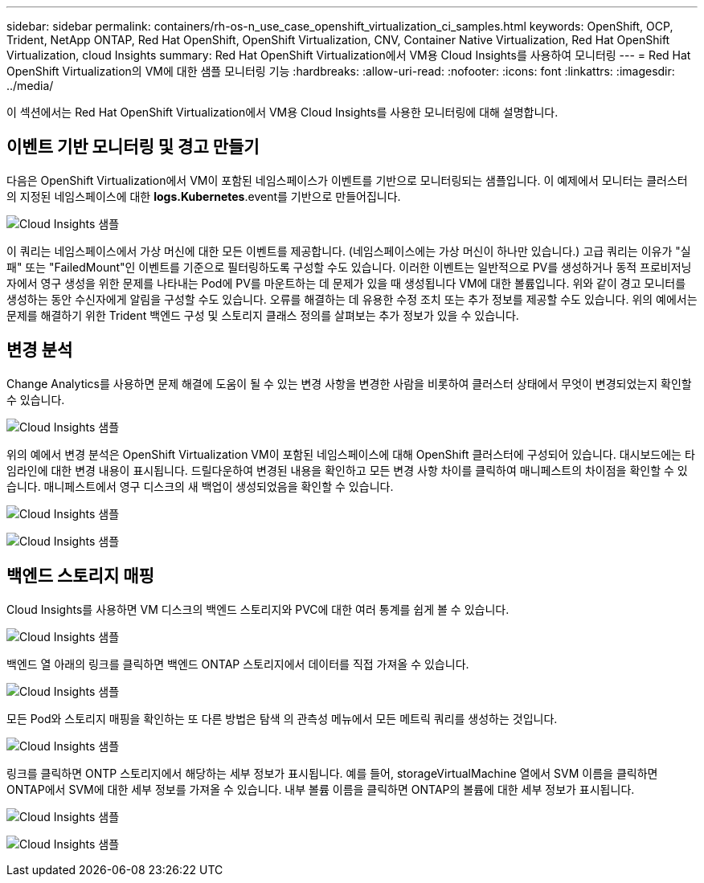---
sidebar: sidebar 
permalink: containers/rh-os-n_use_case_openshift_virtualization_ci_samples.html 
keywords: OpenShift, OCP, Trident, NetApp ONTAP, Red Hat OpenShift, OpenShift Virtualization, CNV, Container Native Virtualization, Red Hat OpenShift Virtualization, cloud Insights 
summary: Red Hat OpenShift Virtualization에서 VM용 Cloud Insights를 사용하여 모니터링 
---
= Red Hat OpenShift Virtualization의 VM에 대한 샘플 모니터링 기능
:hardbreaks:
:allow-uri-read: 
:nofooter: 
:icons: font
:linkattrs: 
:imagesdir: ../media/


[role="lead"]
이 섹션에서는 Red Hat OpenShift Virtualization에서 VM용 Cloud Insights를 사용한 모니터링에 대해 설명합니다.



== ** 이벤트 기반 모니터링 및 경고 만들기**

다음은 OpenShift Virtualization에서 VM이 포함된 네임스페이스가 이벤트를 기반으로 모니터링되는 샘플입니다. 이 예제에서 모니터는 클러스터의 지정된 네임스페이스에 대한 ** logs.Kubernetes**.event를 기반으로 만들어집니다.

image:redhat_openshift_ci_samples_image1.png["Cloud Insights 샘플"]

이 쿼리는 네임스페이스에서 가상 머신에 대한 모든 이벤트를 제공합니다. (네임스페이스에는 가상 머신이 하나만 있습니다.) 고급 쿼리는 이유가 "실패" 또는 "FailedMount"인 이벤트를 기준으로 필터링하도록 구성할 수도 있습니다. 이러한 이벤트는 일반적으로 PV를 생성하거나 동적 프로비저닝자에서 영구 생성을 위한 문제를 나타내는 Pod에 PV를 마운트하는 데 문제가 있을 때 생성됩니다 VM에 대한 볼륨입니다.
위와 같이 경고 모니터를 생성하는 동안 수신자에게 알림을 구성할 수도 있습니다. 오류를 해결하는 데 유용한 수정 조치 또는 추가 정보를 제공할 수도 있습니다. 위의 예에서는 문제를 해결하기 위한 Trident 백엔드 구성 및 스토리지 클래스 정의를 살펴보는 추가 정보가 있을 수 있습니다.



== ** 변경 분석**

Change Analytics를 사용하면 문제 해결에 도움이 될 수 있는 변경 사항을 변경한 사람을 비롯하여 클러스터 상태에서 무엇이 변경되었는지 확인할 수 있습니다.

image:redhat_openshift_ci_samples_image2.png["Cloud Insights 샘플"]

위의 예에서 변경 분석은 OpenShift Virtualization VM이 포함된 네임스페이스에 대해 OpenShift 클러스터에 구성되어 있습니다. 대시보드에는 타임라인에 대한 변경 내용이 표시됩니다. 드릴다운하여 변경된 내용을 확인하고 모든 변경 사항 차이를 클릭하여 매니페스트의 차이점을 확인할 수 있습니다. 매니페스트에서 영구 디스크의 새 백업이 생성되었음을 확인할 수 있습니다.

image:redhat_openshift_ci_samples_image3.png["Cloud Insights 샘플"]

image:redhat_openshift_ci_samples_image4.png["Cloud Insights 샘플"]



== ** 백엔드 스토리지 매핑**

Cloud Insights를 사용하면 VM 디스크의 백엔드 스토리지와 PVC에 대한 여러 통계를 쉽게 볼 수 있습니다.

image:redhat_openshift_ci_samples_image5.png["Cloud Insights 샘플"]

백엔드 열 아래의 링크를 클릭하면 백엔드 ONTAP 스토리지에서 데이터를 직접 가져올 수 있습니다.

image:redhat_openshift_ci_samples_image6.png["Cloud Insights 샘플"]

모든 Pod와 스토리지 매핑을 확인하는 또 다른 방법은 탐색 의 관측성 메뉴에서 모든 메트릭 쿼리를 생성하는 것입니다.

image:redhat_openshift_ci_samples_image7.png["Cloud Insights 샘플"]

링크를 클릭하면 ONTP 스토리지에서 해당하는 세부 정보가 표시됩니다. 예를 들어, storageVirtualMachine 열에서 SVM 이름을 클릭하면 ONTAP에서 SVM에 대한 세부 정보를 가져올 수 있습니다. 내부 볼륨 이름을 클릭하면 ONTAP의 볼륨에 대한 세부 정보가 표시됩니다.

image:redhat_openshift_ci_samples_image8.png["Cloud Insights 샘플"]

image:redhat_openshift_ci_samples_image9.png["Cloud Insights 샘플"]

